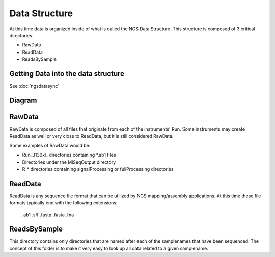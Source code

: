 ==============
Data Structure
==============

At this time data is organized inside of what is called the NGS Data Structure. This structure is composed of 3 critical directories.

* RawData
* ReadData
* ReadsBySample

Getting Data into the data structure
====================================

See :doc:`ngsdatasync`

Diagram
=======

.. image:: _static/ngsdata_diagram.png

RawData
=======

RawData is composed of all files that originate from each of the instruments' Run.
Some instruments may create ReadData as well or very close to ReadData, but it is still considered RawData.

Some examples of RawData would be:

* Run_3130xl\_ directories containing \*.ab1 files
* Directories under the MiSeqOutput directory
* R\_\* directories containing signalProcessing or fullProcessing directories

ReadData
========

ReadData is any sequence file format that can be utilized by NGS mapping/assembly applications.
At this time these file formats typically end with the following extensions:

    .ab1
    .sff
    .fastq
    .fasta
    .fna

ReadsBySample
=============

This directory contains only directories that are named after each of the samplenames that have been sequenced. The concept of this folder is to make it very easy to look up all data related to a given samplename.
